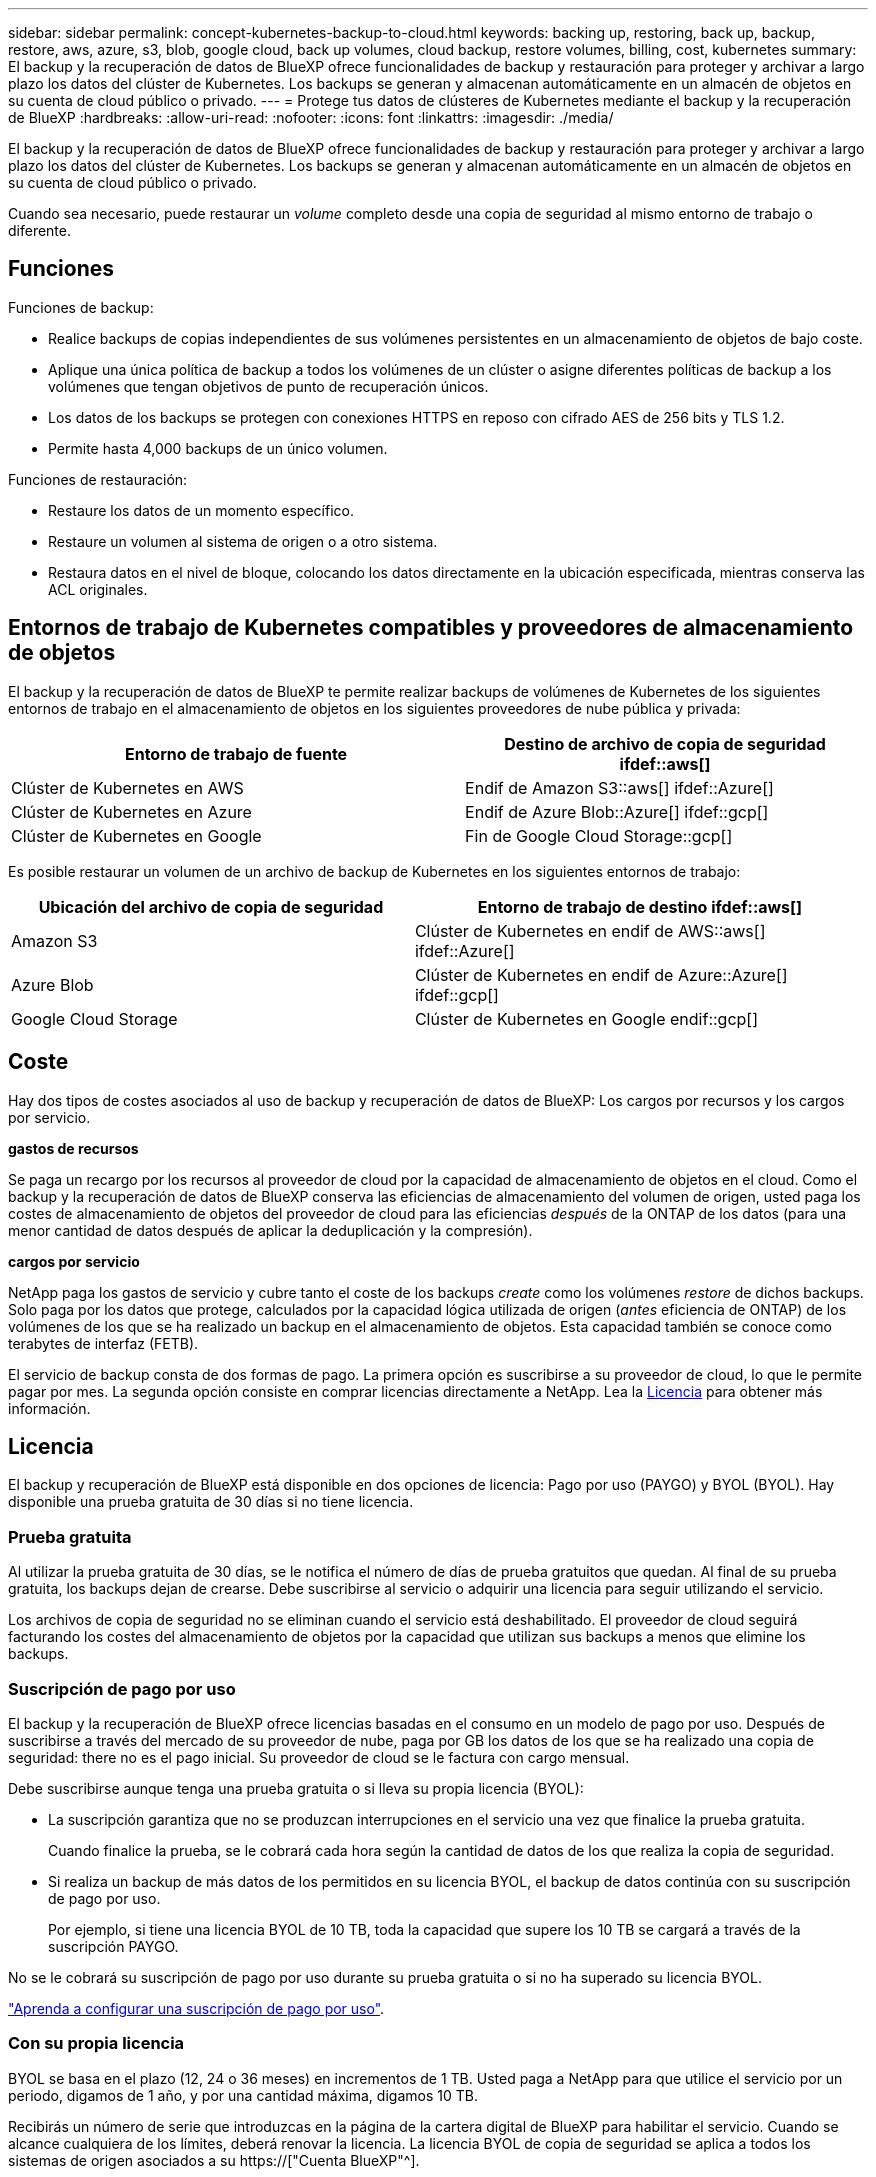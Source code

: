 ---
sidebar: sidebar 
permalink: concept-kubernetes-backup-to-cloud.html 
keywords: backing up, restoring, back up, backup, restore, aws, azure, s3, blob, google cloud, back up volumes, cloud backup, restore volumes, billing, cost, kubernetes 
summary: El backup y la recuperación de datos de BlueXP ofrece funcionalidades de backup y restauración para proteger y archivar a largo plazo los datos del clúster de Kubernetes. Los backups se generan y almacenan automáticamente en un almacén de objetos en su cuenta de cloud público o privado. 
---
= Protege tus datos de clústeres de Kubernetes mediante el backup y la recuperación de BlueXP
:hardbreaks:
:allow-uri-read: 
:nofooter: 
:icons: font
:linkattrs: 
:imagesdir: ./media/


[role="lead"]
El backup y la recuperación de datos de BlueXP ofrece funcionalidades de backup y restauración para proteger y archivar a largo plazo los datos del clúster de Kubernetes. Los backups se generan y almacenan automáticamente en un almacén de objetos en su cuenta de cloud público o privado.

Cuando sea necesario, puede restaurar un _volume_ completo desde una copia de seguridad al mismo entorno de trabajo o diferente.



== Funciones

Funciones de backup:

* Realice backups de copias independientes de sus volúmenes persistentes en un almacenamiento de objetos de bajo coste.
* Aplique una única política de backup a todos los volúmenes de un clúster o asigne diferentes políticas de backup a los volúmenes que tengan objetivos de punto de recuperación únicos.
* Los datos de los backups se protegen con conexiones HTTPS en reposo con cifrado AES de 256 bits y TLS 1.2.
* Permite hasta 4,000 backups de un único volumen.


Funciones de restauración:

* Restaure los datos de un momento específico.
* Restaure un volumen al sistema de origen o a otro sistema.
* Restaura datos en el nivel de bloque, colocando los datos directamente en la ubicación especificada, mientras conserva las ACL originales.




== Entornos de trabajo de Kubernetes compatibles y proveedores de almacenamiento de objetos

El backup y la recuperación de datos de BlueXP te permite realizar backups de volúmenes de Kubernetes de los siguientes entornos de trabajo en el almacenamiento de objetos en los siguientes proveedores de nube pública y privada:

[cols="45,40"]
|===
| Entorno de trabajo de fuente | Destino de archivo de copia de seguridad ifdef::aws[] 


| Clúster de Kubernetes en AWS | Endif de Amazon S3::aws[] ifdef::Azure[] 


| Clúster de Kubernetes en Azure | Endif de Azure Blob::Azure[] ifdef::gcp[] 


| Clúster de Kubernetes en Google | Fin de Google Cloud Storage::gcp[] 
|===
Es posible restaurar un volumen de un archivo de backup de Kubernetes en los siguientes entornos de trabajo:

[cols="40,45"]
|===
| Ubicación del archivo de copia de seguridad | Entorno de trabajo de destino ifdef::aws[] 


| Amazon S3 | Clúster de Kubernetes en endif de AWS::aws[] ifdef::Azure[] 


| Azure Blob | Clúster de Kubernetes en endif de Azure::Azure[] ifdef::gcp[] 


| Google Cloud Storage | Clúster de Kubernetes en Google endif::gcp[] 
|===


== Coste

Hay dos tipos de costes asociados al uso de backup y recuperación de datos de BlueXP: Los cargos por recursos y los cargos por servicio.

*gastos de recursos*

Se paga un recargo por los recursos al proveedor de cloud por la capacidad de almacenamiento de objetos en el cloud. Como el backup y la recuperación de datos de BlueXP conserva las eficiencias de almacenamiento del volumen de origen, usted paga los costes de almacenamiento de objetos del proveedor de cloud para las eficiencias _después_ de la ONTAP de los datos (para una menor cantidad de datos después de aplicar la deduplicación y la compresión).

*cargos por servicio*

NetApp paga los gastos de servicio y cubre tanto el coste de los backups _create_ como los volúmenes _restore_ de dichos backups. Solo paga por los datos que protege, calculados por la capacidad lógica utilizada de origen (_antes_ eficiencia de ONTAP) de los volúmenes de los que se ha realizado un backup en el almacenamiento de objetos. Esta capacidad también se conoce como terabytes de interfaz (FETB).

El servicio de backup consta de dos formas de pago. La primera opción es suscribirse a su proveedor de cloud, lo que le permite pagar por mes. La segunda opción consiste en comprar licencias directamente a NetApp. Lea la <<Licencia,Licencia>> para obtener más información.



== Licencia

El backup y recuperación de BlueXP está disponible en dos opciones de licencia: Pago por uso (PAYGO) y BYOL (BYOL). Hay disponible una prueba gratuita de 30 días si no tiene licencia.



=== Prueba gratuita

Al utilizar la prueba gratuita de 30 días, se le notifica el número de días de prueba gratuitos que quedan. Al final de su prueba gratuita, los backups dejan de crearse. Debe suscribirse al servicio o adquirir una licencia para seguir utilizando el servicio.

Los archivos de copia de seguridad no se eliminan cuando el servicio está deshabilitado. El proveedor de cloud seguirá facturando los costes del almacenamiento de objetos por la capacidad que utilizan sus backups a menos que elimine los backups.



=== Suscripción de pago por uso

El backup y la recuperación de BlueXP ofrece licencias basadas en el consumo en un modelo de pago por uso. Después de suscribirse a través del mercado de su proveedor de nube, paga por GB los datos de los que se ha realizado una copia de seguridad: ​there no es el pago inicial. Su proveedor de cloud se le factura con cargo mensual.

Debe suscribirse aunque tenga una prueba gratuita o si lleva su propia licencia (BYOL):

* La suscripción garantiza que no se produzcan interrupciones en el servicio una vez que finalice la prueba gratuita.
+
Cuando finalice la prueba, se le cobrará cada hora según la cantidad de datos de los que realiza la copia de seguridad.

* Si realiza un backup de más datos de los permitidos en su licencia BYOL, el backup de datos continúa con su suscripción de pago por uso.
+
Por ejemplo, si tiene una licencia BYOL de 10 TB, toda la capacidad que supere los 10 TB se cargará a través de la suscripción PAYGO.



No se le cobrará su suscripción de pago por uso durante su prueba gratuita o si no ha superado su licencia BYOL.

link:task-licensing-cloud-backup.html#use-a-bluexp-backup-and-recovery-paygo-subscription["Aprenda a configurar una suscripción de pago por uso"].



=== Con su propia licencia

BYOL se basa en el plazo (12, 24 o 36 meses) en incrementos de 1 TB. Usted paga a NetApp para que utilice el servicio por un periodo, digamos de 1 año, y por una cantidad máxima, digamos 10 TB.

Recibirás un número de serie que introduzcas en la página de la cartera digital de BlueXP para habilitar el servicio. Cuando se alcance cualquiera de los límites, deberá renovar la licencia. La licencia BYOL de copia de seguridad se aplica a todos los sistemas de origen asociados a su https://["Cuenta BlueXP"^].

link:task-licensing-cloud-backup.html#use-a-bluexp-backup-and-recovery-byol-license["Aprenda a gestionar sus licencias BYOL"].



== Funcionamiento del backup y la recuperación de BlueXP

Cuando activas el backup y la recuperación de datos de BlueXP en un sistema Kubernetes, el servicio realiza un backup completo de tus datos. Tras el primer backup, todos los backups adicionales son incrementales, lo que significa que solo se realiza un backup de los bloques modificados y los nuevos bloques. De este modo se minimiza el tráfico de red.


CAUTION: Cualquier acción que se realice directamente desde el entorno de su proveedor de cloud para gestionar o cambiar los archivos de copia de seguridad puede dañar los archivos y provocar una configuración no compatible.

La siguiente imagen muestra la relación entre cada componente:

image:diagram_cloud_backup_general_k8s.png["Un diagrama que muestra cómo se comunican el backup y la recuperación de BlueXP con los volúmenes en los sistemas de origen y el almacenamiento de objetos de destino donde se encuentran los archivos de backup."]



=== Clases de almacenamiento o niveles de acceso admitidos

ifdef::aws[]

* En AWS, los backups comienzan en la clase de almacenamiento _Standard_ y realizan la transición a la clase de almacenamiento _Standard-Infrecuente Access_ tras 30 días.


endif::aws[]

ifdef::azure[]

* En Azure, los backups están asociados con el nivel de acceso _Cool_.


endif::azure[]

ifdef::gcp[]

* En GCP, las copias de seguridad están asociadas con la clase de almacenamiento _Standard_ de forma predeterminada.


endif::gcp[]



=== Configuración de retención y programación de backup personalizable por clúster

Al habilitar el backup y la recuperación de BlueXP para un entorno de trabajo, se realiza un backup de todos los volúmenes que seleccionaste inicialmente, con la política de backup predeterminada que definas. Si desea asignar diferentes políticas de backup a ciertos volúmenes que tienen diferentes objetivos de punto de recuperación (RPO), puede crear políticas adicionales para ese clúster y asignar dichas políticas a otros volúmenes.

Se puede elegir una combinación de backups por hora, diarios, semanales y mensuales de todos los volúmenes.

Una vez que haya alcanzado el número máximo de backups para una categoría o intervalo, se eliminan los backups más antiguos de modo que siempre tendrá los backups más recientes.



== Volúmenes compatibles

El backup y la recuperación de BlueXP admiten volúmenes persistentes (VP).



== Limitaciones

* Cuando se crea o edita una política de backup cuando no se asignan volúmenes a la política, el número de backups retenidos puede ser un máximo de 1018. Como solución alternativa, puede reducir el número de copias de seguridad para crear la directiva. Luego, se puede editar la política para crear hasta 4000 backups después de asignar volúmenes a la política.
* Las copias de seguridad de volumen ad-hoc con el botón *Backup Now* no se admiten en los volúmenes Kubernetes.

